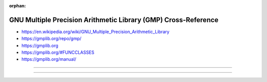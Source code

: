 :orphan:

.. index:: GNU GMP
.. index:: GMP
.. highlight:: c

***************************************************************
GNU Multiple Precision Arithmetic Library (GMP) Cross-Reference
***************************************************************

.. todo:: To be written.

- https://en.wikipedia.org/wiki/GNU_Multiple_Precision_Arithmetic_Library
- https://gmplib.org/repo/gmp/
- https://gmplib.org
- https://gmplib.org/#FUNCCLASSES
- https://gmplib.org/manual/

----

.. only:: html

   .. contents::
      :local:
      :backlinks: entry
      :depth: 2

----
